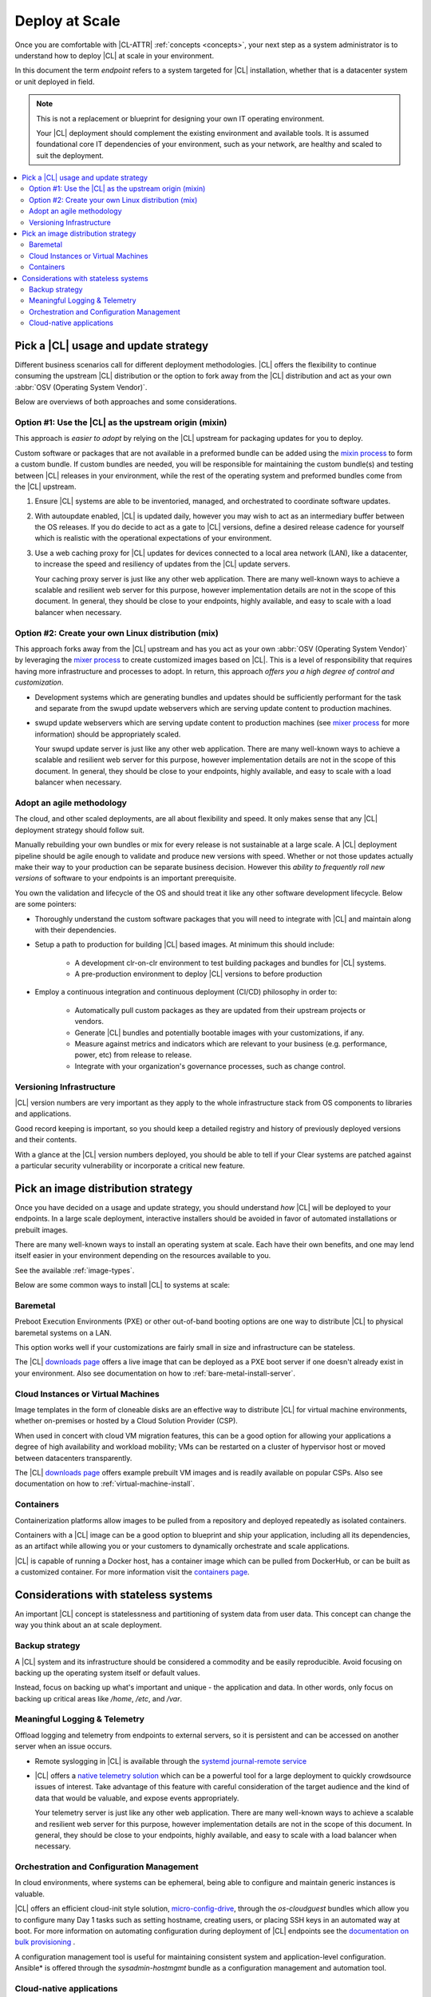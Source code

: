 .. _deploy-at-scale:

Deploy at Scale
###############

Once you are comfortable with |CL-ATTR| :ref:`concepts <concepts>`, your next step
as a system administrator is to understand how to deploy |CL|
at scale in your environment.

In this document the term *endpoint* refers to a system targeted for
|CL| installation, whether that is a datacenter system or unit deployed in
field.

.. note::

    This is not a replacement or blueprint for designing your own IT
    operating environment.

    Your |CL| deployment should complement the existing environment and
    available tools. It is assumed foundational core IT dependencies of your
    environment, such as your network, are healthy and scaled to suit the
    deployment.

.. contents:: :local:
    :depth: 2

Pick a |CL| usage and update strategy
=====================================

Different business scenarios call for different deployment methodologies.
|CL| offers the flexibility to continue consuming the upstream |CL|
distribution or the option to fork away from the |CL| distribution and
act as your own :abbr:`OSV (Operating System Vendor)`.

Below are overviews of both approaches and some considerations.

Option #1: Use the |CL| as the upstream origin (mixin)
------------------------------------------------------

This approach is *easier to adopt* by relying on the |CL| upstream for
packaging updates for you to deploy.

Custom software or packages that are not available in a preformed bundle
can be added using the `mixin process`_ to form a custom bundle.
If custom bundles are needed, you will be responsible for maintaining
the custom bundle(s) and testing between |CL| releases in your environment,
while the rest of the operating system and preformed bundles come from the
|CL| upstream.

#. Ensure |CL| systems are able to be inventoried, managed, and orchestrated
   to coordinate software updates.

#. With autoupdate enabled, |CL| is updated daily, however you may wish to
   act as an intermediary buffer between the OS releases. If you do decide
   to act as a gate to |CL| versions, define a desired release cadence for
   yourself which is realistic with the operational expectations of your
   environment.

#. Use a web caching proxy for |CL| updates for devices connected to
   a local area network (LAN), like a datacenter, to increase the speed
   and resiliency of updates from the |CL| update servers.

   Your caching proxy server is just like any other web application.
   |WEB-SERVER-SCALE|

Option #2: Create your own Linux distribution (mix)
---------------------------------------------------

This approach forks away from the |CL| upstream and has you act as your own
:abbr:`OSV (Operating System Vendor)` by leveraging the `mixer process`_ to
create customized images based on |CL|. This is a level of responsibility
that requires having more infrastructure and processes to adopt. In return,
this approach *offers you a high degree of control and customization*.

* Development systems which are generating bundles and updates should be
  sufficiently performant for the task and separate from the swupd update
  webservers which are serving update content to production machines.

* swupd update webservers which are serving update content to
  production machines (see `mixer process`_ for more information) should be
  appropriately scaled.

  Your swupd update server is just like any other web application.
  |WEB-SERVER-SCALE|

Adopt an agile methodology
--------------------------
The cloud, and other scaled deployments, are all about flexibility and speed.
It only makes sense that any |CL| deployment strategy should follow suit.

Manually rebuilding your own bundles or mix for every release is not
sustainable at a large scale. A |CL| deployment pipeline should be agile
enough to validate and produce new versions with speed. Whether or not those
updates actually make their way to your production can be separate
business decision. However this *ability to frequently roll new versions* of
software to your endpoints is an important prerequisite.

You own the validation and lifecycle of the OS and should treat it like any
other software development lifecycle. Below are some pointers:

* Thoroughly understand the custom software packages that you will need to
  integrate with |CL| and maintain along with their dependencies.

* Setup a path to production for building |CL| based images. At minimum this
  should include:

    * A development clr-on-clr environment to test building packages and
      bundles for |CL| systems.

    * A pre-production environment to deploy |CL| versions to before
      production

* Employ a continuous integration and continuous deployment (CI/CD)
  philosophy in order to:

    - Automatically pull custom packages as they are updated from their
      upstream projects or vendors.

    - Generate |CL| bundles and potentially bootable images with your
      customizations, if any.

    - Measure against metrics and indicators which are relevant to your
      business (e.g. performance, power, etc) from release to release.

    - Integrate with your organization's governance processes, such as change
      control.

Versioning Infrastructure
-------------------------

|CL| version numbers are very important as they apply to the whole
infrastructure stack from OS components to libraries and
applications.

Good record keeping is important, so you should keep a detailed registry
and history of previously deployed versions and their contents.

With a glance at the |CL| version numbers deployed, you should be
able to tell if your Clear systems are patched against a
particular security vulnerability or incorporate a critical new feature.

Pick an image distribution strategy
===================================

Once you have decided on a usage and update strategy, you should understand
*how* |CL| will be deployed to your endpoints. In a large scale
deployment, interactive installers should be avoided in favor of automated
installations or prebuilt images.

There are many well-known ways to install an operating system at scale. Each
have their own benefits, and one may lend itself easier in your environment
depending on the resources available to you.

See the available :ref:`image-types`.

Below are some common ways to install |CL| to systems at scale:

Baremetal
---------

Preboot Execution Environments (PXE) or other
out-of-band booting options are one way to distribute |CL|
to physical baremetal systems on a LAN.

This option works well if your customizations are fairly small in size
and infrastructure can be stateless.

The |CL| `downloads page`_ offers a live image that can be deployed as
a PXE boot server if one doesn't already exist in your environment. Also see
documentation on how to :ref:`bare-metal-install-server`.

Cloud Instances or Virtual Machines
-----------------------------------

Image templates in the form of cloneable disks are an effective way to
distribute |CL| for virtual machine environments, whether on-premises or
hosted by a Cloud Solution Provider (CSP).

When used in concert with cloud VM migration features,
this can be a good option for allowing your applications a degree of high
availability and workload mobility; VMs can be restarted on a cluster of
hypervisor host or moved between datacenters transparently.

The |CL| `downloads page`_ offers example prebuilt VM images and is
readily available on popular CSPs. Also see
documentation on how to :ref:`virtual-machine-install`.

Containers
----------

Containerization platforms allow images to be pulled from a
repository and deployed repeatedly as isolated containers.

Containers with a |CL| image can be a good option to blueprint and ship
your application, including all its dependencies, as an artifact while
allowing you or your customers to dynamically orchestrate and scale
applications.

|CL| is capable of running a Docker host, has a container image which can
be pulled from DockerHub, or can be built as a customized container.
For more information visit the `containers page`_.

Considerations with stateless systems
=====================================
An important |CL| concept is statelessness and partitioning of system data
from user data. This concept can change the way you think about an at scale
deployment.

Backup strategy
---------------

A |CL| system and its infrastructure should be considered a commodity and
be easily reproducible. Avoid focusing on backing up the operating system
itself or default values.

Instead, focus on backing up what's important and unique - the application
and data.  In other words, only focus on backing up critical areas like
`/home`,  `/etc`,  and `/var`.

Meaningful Logging & Telemetry
------------------------------

Offload logging and telemetry from endpoints to external servers, so it is
persistent and can be accessed on another server when an issue occurs.

* Remote syslogging in |CL| is available through the
  `systemd journal-remote service`_

* |CL| offers a `native telemetry solution`_ which can be a powerful tool
  for a large deployment to quickly crowdsource issues of interest. Take
  advantage of this feature with careful consideration of the target audience
  and the kind of data that would be valuable, and expose events
  appropriately.

  Your telemetry server is just like any other web application.
  |WEB-SERVER-SCALE|

Orchestration and Configuration Management
------------------------------------------

In cloud environments, where systems can be ephemeral, being able to
configure and maintain generic instances is valuable.

|CL| offers an efficient cloud-init style solution, `micro-config-drive`_,
through the *os-cloudguest* bundles which allow you to configure many Day 1
tasks such as setting hostname, creating users, or placing
SSH keys in an automated way at boot. For more information on
automating configuration during deployment of |CL| endpoints see
the `documentation on bulk provisioning`_ .

A configuration management tool is useful for maintaining consistent system
and application-level configuration. Ansible\* is offered through the
*sysadmin-hostmgmt* bundle as a configuration management and automation
tool.

Cloud-native applications
-------------------------

An Infrastructure OS can design for good behavior, but it is ultimately up
to applications to make agile design choices. Applications deployed
on |CL| should aim to be host-aware but not depend on any specific host to
run. References should be relative and dynamic when possible.

The application architecture should incorporate an appropriate tolerance for
infrastructure outages. Don't just keep stateless design as a noted feature.
Continuously test its use; Automate its use by redeploying |CL| and
application on new hosts. This naturally minimizes configuration drift,
challenges your monitoring systems, and business continuity plans.

.. _`mixin process`: https://clearlinux.org/documentation/clear-linux/guides/maintenance/mixin
.. _`mixer process`: https://clearlinux.org/documentation/clear-linux/guides/maintenance/mixer
.. _`downloads page`: https://clearlinux.org/downloads/
.. _`containers page`: https://clearlinux.org/downloads/containers
.. _`systemd journal-remote service`: https://www.freedesktop.org/software/systemd/man/systemd-journal-remote.service.html
.. _`native telemetry solution`: https://clearlinux.org/features/telemetry
.. _`micro-config-drive`: https://github.com/clearlinux/micro-config-drive
.. _`documentation on bulk provisioning`: https://clearlinux.org/documentation/clear-linux/guides/maintenance/bulk-provision

.. |WEB-SERVER-SCALE| replace::
   There are many well-known ways to achieve a scalable and resilient web
   server for this purpose, however implementation details are not in the
   scope of this document. In general, they should be close to your
   endpoints, highly available, and easy to scale with a load balancer when
   necessary.